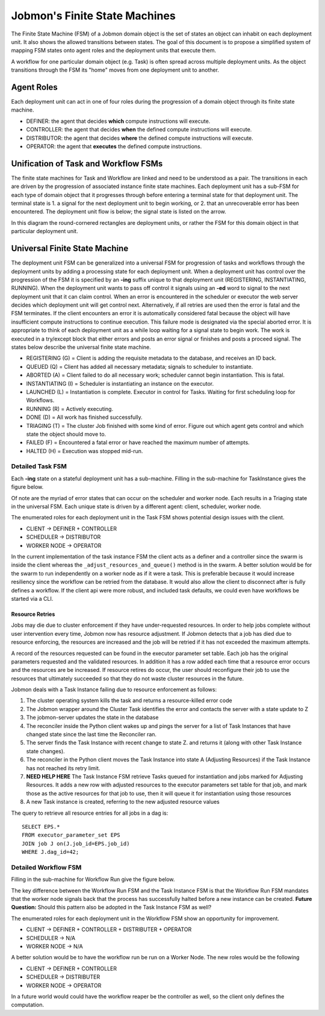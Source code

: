 *******************************
Jobmon's Finite State Machines
*******************************

The Finite State Machine (FSM) of a Jobmon domain object is the set of states an object can
inhabit on each deployment unit. It also shows the allowed transitions between states. The
goal of this document is to propose a simplified system of mapping FSM states onto agent roles
and the deployment units that execute them.

A workflow for one particular domain object (e.g. Task) is often spread across multiple
deployment units. As the object transitions through the FSM its "home" moves from one
deployment unit to another.

Agent Roles
###########

Each deployment unit can act in one of four roles during the progression of a domain object
through its finite state machine.

- DEFINER: the agent that decides **which** compute instructions will execute.
- CONTROLLER: the agent that decides **when** the defined compute instructions will execute.
- DISTRIBUTOR: the agent that decides **where** the defined compute instructions will execute.
- OPERATOR: the agent that **executes** the defined compute instructions.

Unification of Task and Workflow FSMs
#####################################

The finite state machines for Task and Workflow are linked and need to be understood as a pair.
The transitions in each are driven by the progression of associated instance finite state
machines. Each deployment unit has a sub-FSM for each type of domain object that it progresses
through before entering a terminal state for that deployment unit. The terminal state is 1. a
signal for the next deployment unit to begin working, or 2. that an unrecoverable error
has been encountered. The deployment unit flow is below; the signal state is listed on the
arrow.

In this diagram the round-cornered rectangles are deployment units, or rather the FSM for
this domain object in that particular deployment unit.

.. image:: diagrams/deployment_unit_fsm.svg

Universal Finite State Machine
##############################

The deployment unit FSM can be generalized into a universal FSM for progression of tasks and
workflows through the deployment units by adding a processing state for each deployment unit.
When a deployment unit has control over the progression of the FSM it is specified by
an **-ing** suffix unique to that deployment unit (REGISTERING, INSTANTIATING, RUNNING). When
the deployment unit wants to pass off control it signals using an **-ed** word to signal to
the next deployment unit that it can claim control. When an error is encountered in the
scheduler or executor the web server decides which deployment unit will get control next.
Alternatively, if all retries are used then the error is fatal and the FSM terminates. If
the client encounters an error it is automatically considered fatal because the object will
have insufficient compute instructions to continue execution. This failure mode is designated
via the special aborted error. It is appropriate to think of each deployment unit as a while
loop waiting for a signal state to begin work. The work is executed in a try/except block that
either errors and posts an error signal or finishes and posts a proceed signal. The states
below describe the universal finite state machine.

- REGISTERING (G) = Client is adding the requisite metadata to the database, and receives an ID back.
- QUEUED (Q) = Client has added all necessary metadata; signals to scheduler to instantiate.
- ABORTED (A) = Client failed to do all necessary work; scheduler cannot begin instantiation. This is fatal.
- INSTANTIATING (I) = Scheduler is instantiating an instance on the executor.
- LAUNCHED (L) = Instantiation is complete. Executor in control for Tasks. Waiting for first scheduling loop for Workflows.
- RUNNING (R) = Actively executing.
- DONE (D) = All work has finished successfully.
- TRIAGING (T) = The cluster Job finished with some kind of error. Figure out which agent gets control and which state the object should move to.
- FAILED (F) = Encountered a fatal error or have reached the maximum number of attempts.
- HALTED (H) = Execution was stopped mid-run.

.. image:: diagrams/shared_fsm.svg

Detailed Task FSM
*****************

Each **-ing** state on a stateful deployment unit has a sub-machine. Filling in the
sub-machine for TaskInstance gives the figure below.

.. image:: diagrams/task_instance_fsm.svg

Of note are the myriad of error states that can occur on the scheduler and worker node. Each
results in a Triaging state in the universal FSM. Each unique state is driven by a different
agent: client, scheduler, worker node.

The enumerated roles for each deployment unit in the Task FSM shows potential design issues
with the client.

- CLIENT -> DEFINER + CONTROLLER
- SCHEDULER -> DISTRIBUTOR
- WORKER NODE -> OPERATOR

In the current implementation of the task instance FSM the client acts as a definer and a
controller since the swarm is inside the client whereas the ``_adjust_resources_and_queue()`` method
is in the swarm. A better solution would be for the swarm to run independently on a worker
node as if it were a task. This is preferable because it would increase resiliency since the
workflow can be retried from the database. It would also allow the client to disconnect after
is fully defines a workflow. If the client api were more robust, and included task defaults,
we could even have workflows be started via a CLI.


Resource Retries
================

Jobs may die due to cluster enforcement if they have under-requested resources.
In order to help jobs complete without user intervention every time,
Jobmon now has resource adjustment. If Jobmon detects that a job has died due to
resource enforcing, the resources are increased and the job will be retried
if it has not exceeded the maximum attempts.

A record of the resources requested can be found in the executor parameter set
table.
Each job has the original parameters requested and the
validated resources.
In addition it has a row added each time that a resource error occurs
and the resources are be increased. If resource retires do occur, the user should
reconfigure their job to use the resources that ultimately succeeded so that
they do not waste cluster resources in the future.

Jobmon deals with a Task Instance failing due
to resource enforcement as follows:

1. The cluster operating system kills the task and returns a resource-killed error code
#. The Jobmon wrapper around the Cluster Task identifies the error and contacts the server with a state update to Z
#. The jobmon-server updates the state in the database
#. The reconciler inside the Python client wakes up and pings the server for a list of Task Instances
   that have changed state since the last time the Reconciler ran.
#. The server finds the Task Instance with recent change to state Z. and returns it (along with other
   Task Instance state changes).
#. The reconciler in the Python client moves the Task Instance
   into state A (Adjusting Resources) if the Task Instance has not reached its retry limit.
#. **NEED HELP HERE** The Task Instance FSM retrieve Tasks queued for instantiation and
   jobs marked for Adjusting Resources. It adds a new row with adjusted
   resources to the executor parameters set table for that job, and mark
   those as the active resources for that job to use, then it will queue it
   for instantiation using those resources
#. A new Task instance is created, referring to the new
   adjusted resource values

The query to retrieve all resource entries for all jobs in a dag is::

    SELECT EPS.*
    FROM executor_parameter_set EPS
    JOIN job J on(J.job_id=EPS.job_id)
    WHERE J.dag_id=42;


Detailed Workflow FSM
*********************

Filling in the sub-machine for Workflow Run give the figure below.

.. image:: diagrams/workflow_run_fsm.svg

The key difference between the Workflow Run FSM and the Task Instance FSM is that the Workflow
Run FSM mandates that the worker node signals back that the process has successfully halted
before a new instance can be created. **Future Question:** Should this pattern also be
adopted in the Task Instance FSM as well?

The enumerated roles for each deployment unit in the Workflow FSM show an opportunity for
improvement.

- CLIENT -> DEFINER + CONTROLLER + DISTRIBUTER + OPERATOR
- SCHEDULER -> N/A
- WORKER NODE -> N/A

A better solution would be to have the workflow run be run on a Worker Node. The new roles
would be the following

- CLIENT -> DEFINER + CONTROLLER
- SCHEDULER -> DISTRIBUTER
- WORKER NODE -> OPERATOR

In a future world would could have the workflow reaper be the controller as well, so the
client only defines the computation.

